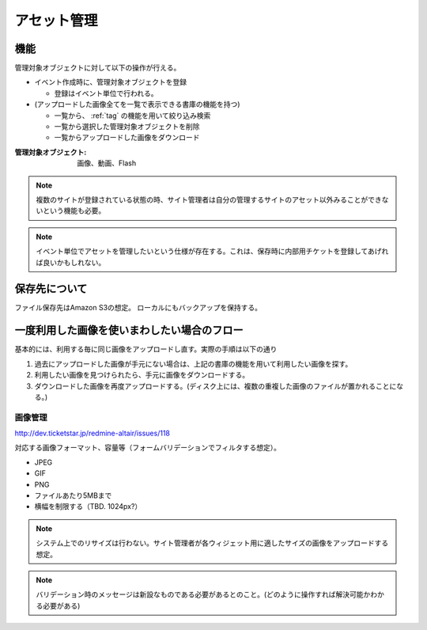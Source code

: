 .. _function_asset:

アセット管理
======================

機能
^^^^^^^^^^^^^^^^^^^^^^^^^^^^^^^^^^^^^^^^

管理対象オブジェクトに対して以下の操作が行える。

+ イベント作成時に、管理対象オブジェクトを登録

  + 登録はイベント単位で行われる。

+ (アップロードした画像全てを一覧で表示できる書庫の機能を持つ)

  + 一覧から、 :ref:`tag` の機能を用いて絞り込み検索
  + 一覧から選択した管理対象オブジェクトを削除
  + 一覧からアップロードした画像をダウンロード

:管理対象オブジェクト: 画像、動画、Flash

.. note:: 複数のサイトが登録されている状態の時、サイト管理者は自分の管理するサイトのアセット以外みることができないという機能も必要。

.. note:: イベント単位でアセットを管理したいという仕様が存在する。これは、保存時に内部用チケットを登録してあげれば良いかもしれない。

保存先について
^^^^^^^^^^^^^^^^^^^^^^^^^^^^^^^^^^^^^^^^

ファイル保存先はAmazon S3の想定。
ローカルにもバックアップを保持する。

一度利用した画像を使いまわしたい場合のフロー
^^^^^^^^^^^^^^^^^^^^^^^^^^^^^^^^^^^^^^^^^^^^^^^^^^^^^^^^^^^^^^^^^^^^^^^^^^^^^^^^

基本的には、利用する毎に同じ画像をアップロードし直す。実際の手順は以下の通り

#. 過去にアップロードした画像が手元にない場合は、上記の書庫の機能を用いて利用したい画像を探す。
#. 利用したい画像を見つけられたら、手元に画像をダウンロードする。
#. ダウンロードした画像を再度アップロードする。(ディスク上には、複数の重複した画像のファイルが置かれることになる。)


画像管理
-------------

http://dev.ticketstar.jp/redmine-altair/issues/118

対応する画像フォーマット、容量等（フォームバリデーションでフィルタする想定）。

* JPEG
* GIF
* PNG
* ファイルあたり5MBまで
* 横幅を制限する（TBD. 1024px?）

.. note:: システム上でのリサイズは行わない。サイト管理者が各ウィジェット用に適したサイズの画像をアップロードする想定。

.. note:: バリデーション時のメッセージは新設なものである必要があるとのこと。(どのように操作すれば解決可能かわかる必要がある)
